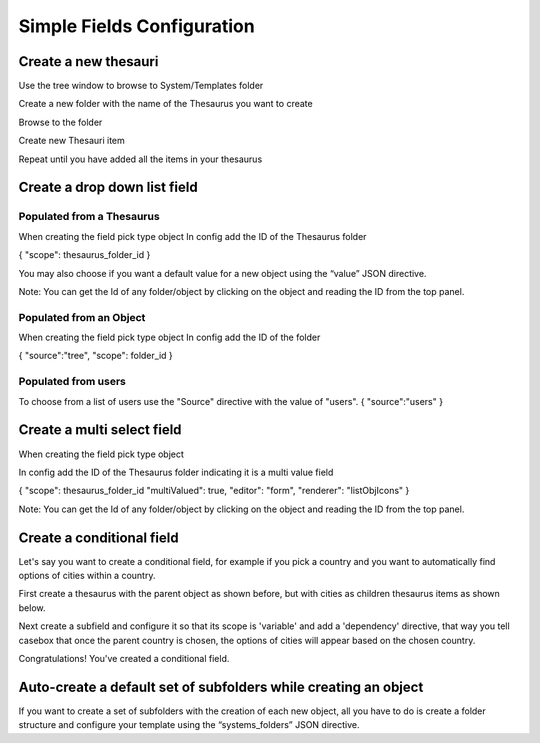 Simple Fields Configuration
============================

Create a new thesauri 
------------------------
Use the tree window to browse to System/Templates folder

Create a new folder with the name of the Thesaurus you want to create

Browse to the folder 

Create new Thesauri item

Repeat until you have added all the items in your thesaurus



Create a drop down list field
---------------------------------------------------

Populated from a Thesaurus
...........................

When creating the field pick type object
In config add the ID of the Thesaurus folder

{
"scope": thesaurus_folder_id
} 

You may also choose if you want a default value for a new object using the “value” JSON directive.

Note: You can get the Id of any folder/object by clicking on the object and reading the ID from the top panel.


Populated from an Object
..........................
When creating the field pick type object
In config add the ID of the folder

{
"source":"tree",
"scope": folder_id
} 

Populated from users
.........................
To choose from a list of users use the "Source" directive with the value of "users".
{
"source":"users"
}

Create a multi select field
----------------------------

When creating the field pick type object

In config add the ID of the Thesaurus folder indicating it is a multi value field

{
"scope": thesaurus_folder_id
"multiValued": true,
"editor": "form", 
"renderer": "listObjIcons"
} 

Note: You can get the Id of any folder/object by clicking on the object and reading the ID from the top panel.



Create a conditional field 
----------------------------
Let's say you want to create a conditional field, for example if you pick a country and you want to automatically find options of cities within a country. 

First create a thesaurus with the parent object as shown before, but with cities as children thesaurus items as shown below.



Next create a subfield and configure it so that its scope is 'variable' and add a 'dependency' directive, that way you tell casebox that once the parent country is chosen, the options of cities will appear based on the chosen country.


Congratulations! You've created a conditional field.


Auto-create a default set of subfolders while creating an object
-----------------------------------------------------------------

If you want to create a set of subfolders with the creation of each new object, all you have to do is create a folder structure and configure your template using the “systems_folders” JSON directive.
